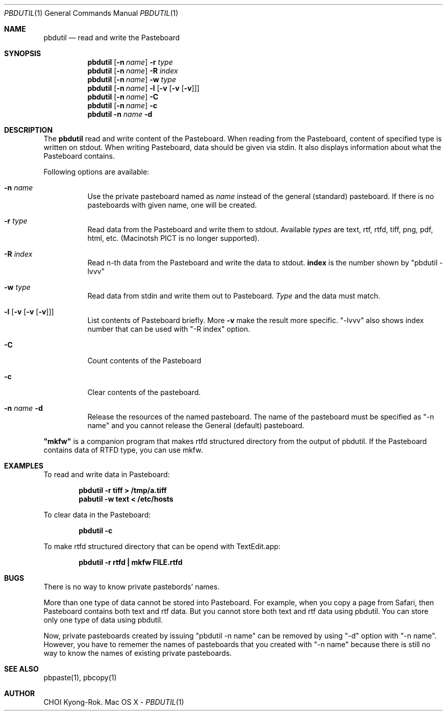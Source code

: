 .\" $Id: pbdutil.1,v 1.7 2018/05/01 08:39:02 rok Exp $
.\"
.Dd -
.Dt PBDUTIL 1
.Os "Mac OS X"
.Sh NAME
.Nm pbdutil
.Nd read and write the Pasteboard
.Sh SYNOPSIS
.Nm
.Op Fl n Ar name
.Fl r Ar type
.Nm
.Op Fl n Ar name
.Fl R Ar index
.Nm
.Op Fl n Ar name
.Fl w Ar type
.Nm
.Op Fl n Ar name
.Fl l Op Fl v Op Fl v Op Fl v
.Nm
.Op Fl n Ar name
.Fl C
.Nm
.Op Fl n Ar name
.Fl c
.Nm
.Fl n Ar name
.Fl d
.Sh DESCRIPTION
The
.Nm
read and write content of the Pasteboard.  When reading from the Pasteboard,
content of specified type is written on stdout.  When writing
Pasteboard, data should be given via stdin.  It also displays information
about what the Pasteboard contains.
.Pp
Following options are available:
.Bl -tag -width Ds
.It Fl n Ar name
Use the private pasteboard named as
.Ar name
instead of the general (standard) pasteboard.  If there is no pasteboards with 
given name, one will be created.
.It Fl r Ar type
Read data from the Pasteboard and write them to stdout.  Available 
.Ar types
are text, rtf, rtfd, tiff, png, pdf, html, etc. (Macinotsh PICT is no longer supported).
.It Fl R Ar index
Read n-th data from the Pasteboard and write the data to stdout.  \fBindex\fR is the
number shown by "pbdutil -lvvv"
.It Fl w Ar type
Read data from stdin and write them out to Pasteboard.  
.Ar Type
and the data must match.
.It Fl l Op Fl v Op Fl v Op Fl v
List contents of Pasteboard briefly.  More 
.Fl v
make the result more specific.  "-lvvv" also shows index number that can
be used with "-R index" option.
.It Fl C
Count contents of the Pasteboard
.It Fl c 
Clear contents of the pasteboard.
.It Fl n Ar name Fl d
Release the resources of the named pasteboard.  The name of the pasteboard must be specified as "-n name" and you cannot release the General (default) pasteboard.
.El
.Pp
\fB"mkfw"\fR is a companion program that makes rtfd structured directory from the output of pbdutil.  If the Pasteboard contains data of RTFD type, you can use mkfw.
.\" .Sh IMPLEMENTATION NOTES
.Sh EXAMPLES
To read and write data in Pasteboard: 
.Pp
.Dl "pbdutil -r tiff > /tmp/a.tiff"
.Dl "pabutil -w text < /etc/hosts
.Pp
To clear data in the Pasteboard:
.Pp
.Dl "pbdutil -c"
.Pp
To make rtfd structured directory that can be opend with TextEdit.app:
.Pp
.Dl "pbdutil -r rtfd | mkfw FILE.rtfd"
.Sh BUGS
There is no way to know private pastebords' names.
.Pp
More than one type of data cannot be stored into Pasteboard.  For example,
when you copy a page from Safari, then Pasteboard contains both text and rtf
data.  But you cannot store both text and rtf data using pbdutil.  You can 
store only one type of data using pbdutil. 
.Pp
Now, private pasteboards created by issuing "pbdutil -n name" can be removed by using "-d" option with "-n name".  However, you have to rememer the names of pasteboards that you created with "-n name" because there is still no way to know the names of existing private pasteboards.
.Sh SEE ALSO
.Pp
pbpaste(1), pbcopy(1)
.Sh AUTHOR
CHOI Kyong-Rok.
